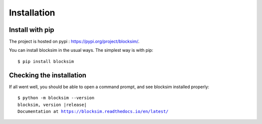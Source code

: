 .. Licensed under the MIT Licensed

.. _install:

============
Installation
============

Install with pip
----------------

.. highlight:: console

The project is hosted on pypi : `<https://pypi.org/project/blocksim/>`_.

You can install blocksim in the usual ways. The simplest way is with pip::

    $ pip install blocksim

Checking the installation
-------------------------

If all went well, you should be able to open a command prompt, and see
blocksim installed properly:

.. parsed-literal::

    $ python -m blocksim --version
    blocksim, version |release|
    Documentation at https://blocksim.readthedocs.io/en/latest/
